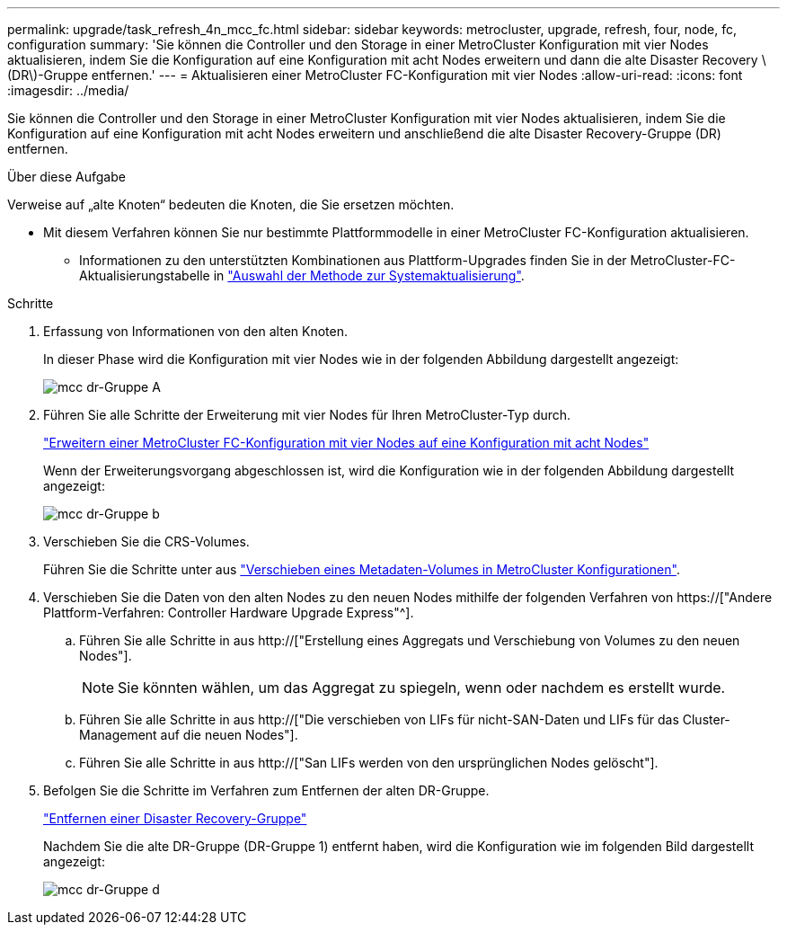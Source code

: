 ---
permalink: upgrade/task_refresh_4n_mcc_fc.html 
sidebar: sidebar 
keywords: metrocluster, upgrade, refresh, four, node, fc, configuration 
summary: 'Sie können die Controller und den Storage in einer MetroCluster Konfiguration mit vier Nodes aktualisieren, indem Sie die Konfiguration auf eine Konfiguration mit acht Nodes erweitern und dann die alte Disaster Recovery \(DR\)-Gruppe entfernen.' 
---
= Aktualisieren einer MetroCluster FC-Konfiguration mit vier Nodes
:allow-uri-read: 
:icons: font
:imagesdir: ../media/


[role="lead"]
Sie können die Controller und den Storage in einer MetroCluster Konfiguration mit vier Nodes aktualisieren, indem Sie die Konfiguration auf eine Konfiguration mit acht Nodes erweitern und anschließend die alte Disaster Recovery-Gruppe (DR) entfernen.

.Über diese Aufgabe
Verweise auf „alte Knoten“ bedeuten die Knoten, die Sie ersetzen möchten.

* Mit diesem Verfahren können Sie nur bestimmte Plattformmodelle in einer MetroCluster FC-Konfiguration aktualisieren.
+
** Informationen zu den unterstützten Kombinationen aus Plattform-Upgrades finden Sie in der MetroCluster-FC-Aktualisierungstabelle in link:../upgrade/concept_choosing_tech_refresh_mcc.html#supported-metrocluster-fc-tech-refresh-combinations["Auswahl der Methode zur Systemaktualisierung"].




.Schritte
. Erfassung von Informationen von den alten Knoten.
+
In dieser Phase wird die Konfiguration mit vier Nodes wie in der folgenden Abbildung dargestellt angezeigt:

+
image::../media/mcc_dr_group_a.png[mcc dr-Gruppe A]

. Führen Sie alle Schritte der Erweiterung mit vier Nodes für Ihren MetroCluster-Typ durch.
+
link:task_expand_a_four_node_mcc_fc_configuration_to_an_eight_node_configuration.html["Erweitern einer MetroCluster FC-Konfiguration mit vier Nodes auf eine Konfiguration mit acht Nodes"]

+
Wenn der Erweiterungsvorgang abgeschlossen ist, wird die Konfiguration wie in der folgenden Abbildung dargestellt angezeigt:

+
image::../media/mcc_dr_group_b.png[mcc dr-Gruppe b]

. Verschieben Sie die CRS-Volumes.
+
Führen Sie die Schritte unter aus link:https://docs.netapp.com/us-en/ontap-metrocluster/upgrade/task_move_a_metadata_volume_in_mcc_configurations.html["Verschieben eines Metadaten-Volumes in MetroCluster Konfigurationen"].

. Verschieben Sie die Daten von den alten Nodes zu den neuen Nodes mithilfe der folgenden Verfahren von https://["Andere Plattform-Verfahren: Controller Hardware Upgrade Express"^].
+
.. Führen Sie alle Schritte in aus http://["Erstellung eines Aggregats und Verschiebung von Volumes zu den neuen Nodes"].
+

NOTE: Sie könnten wählen, um das Aggregat zu spiegeln, wenn oder nachdem es erstellt wurde.

.. Führen Sie alle Schritte in aus http://["Die verschieben von LIFs für nicht-SAN-Daten und LIFs für das Cluster-Management auf die neuen Nodes"].
.. Führen Sie alle Schritte in aus http://["San LIFs werden von den ursprünglichen Nodes gelöscht"].


. Befolgen Sie die Schritte im Verfahren zum Entfernen der alten DR-Gruppe.
+
link:concept_removing_a_disaster_recovery_group.html["Entfernen einer Disaster Recovery-Gruppe"]

+
Nachdem Sie die alte DR-Gruppe (DR-Gruppe 1) entfernt haben, wird die Konfiguration wie im folgenden Bild dargestellt angezeigt:

+
image::../media/mcc_dr_group_d.png[mcc dr-Gruppe d]


